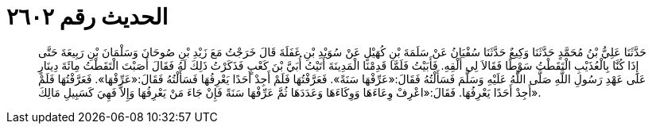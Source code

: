 
= الحديث رقم ٢٦٠٢

[quote.hadith]
حَدَّثَنَا عَلِيُّ بْنُ مُحَمَّدٍ حَدَّثَنَا وَكِيعٌ حَدَّثَنَا سُفْيَانُ عَنْ سَلَمَةَ بْنِ كُهَيْلٍ عَنْ سُوَيْدِ بْنِ غَفَلَةَ قَالَ خَرَجْتُ مَعَ زَيْدِ بْنِ صُوحَانَ وَسَلْمَانَ بْنِ رَبِيعَةَ حَتَّى إِذَا كُنَّا بِالْعُذَيْبِ الْتَقَطْتُ سَوْطًا فَقَالاَ لِي أَلْقِهِ. فَأَبَيْتُ فَلَمَّا قَدِمْنَا الْمَدِينَةَ أَتَيْتُ أُبَيَّ بْنَ كَعْبٍ فَذَكَرْتُ ذَلِكَ لَهُ فَقَالَ أَصَبْتَ الْتَقَطْتُ مِائَةَ دِينَارٍ عَلَى عَهْدِ رَسُولِ اللَّهِ صَلَّى اللَّهُ عَلَيْهِ وَسَلَّمَ فَسَأَلْتُهُ فَقَالَ:«عَرِّفْهَا سَنَةً». فَعَرَّفْتُهَا فَلَمْ أَجِدْ أَحَدًا يَعْرِفُهَا فَسَأَلْتُهُ فَقَالَ:«عَرِّفْهَا». فَعَرَّفْتُهَا فَلَمْ أَجِدْ أَحَدًا يَعْرِفُهَا. فَقَالَ:«اعْرِفْ وِعَاءَهَا وَوِكَاءَهَا وَعَدَدَهَا ثُمَّ عَرِّفْهَا سَنَةً فَإِنْ جَاءَ مَنْ يَعْرِفُهَا وَإِلاَّ فَهِيَ كَسَبِيلِ مَالِكَ».